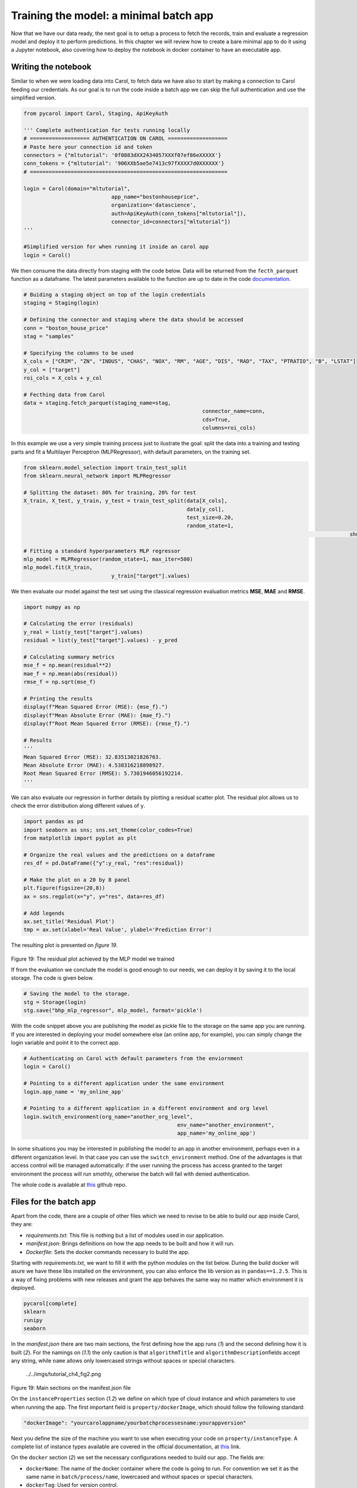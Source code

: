 Training the model: a minimal batch app
=======================================

Now that we have our data ready, the next goal is to setup a process to
fetch the records, train and evaluate a regression model and deploy it
to perform predictions. In this chapter we will review how to create a
bare minimal app to do it using a Jupyter notebook, also covering how to
deploy the notebook in docker container to have an executable app.

Writing the notebook
--------------------

Similar to when we were loading data into Carol, to fetch data we have
also to start by making a connection to Carol feeding our credentials.
As our goal is to run the code inside a batch app we can skip the full
authentication and use the simplified version.

.. code:: python

    from pycarol import Carol, Staging, ApiKeyAuth

    ''' Complete authentication for tests running locally
    # =================== AUTHENTICATION ON CAROL ===================
    # Paste here your connection id and token
    connectors = {"mltutorial": '0f0883dXX2434057XXXf07ef86eXXXXX'}
    conn_tokens = {"mltutorial": '906XXb5ae5e7413c97fXXXX7d0XXXXXX'}
    # ===============================================================

    login = Carol(domain="mltutorial", 
                                app_name="bostonhouseprice", 
                                organization='datascience',
                                auth=ApiKeyAuth(conn_tokens["mltutorial"]),
                                connector_id=connectors["mltutorial"])
    '''

    #Simplified version for when running it inside an carol app
    login = Carol()

We then consume the data directly from staging with the code below. Data
will be returned from the ``fecth_parquet`` function as a dataframe. The
latest parameters available to the function are up to date in the code
`documentation <https://github.com/totvslabs/pyCarol/blob/master/pycarol/staging.py>`__.

.. code:: python

    # Buiding a staging object on top of the login credentials
    staging = Staging(login)

    # Defining the connector and staging where the data should be accessed
    conn = "boston_house_price"
    stag = "samples"

    # Specifying the columns to be used
    X_cols = ["CRIM", "ZN", "INDUS", "CHAS", "NOX", "RM", "AGE", "DIS", "RAD", "TAX", "PTRATIO", "B", "LSTAT"]
    y_col = ["target"]
    roi_cols = X_cols + y_col

    # Fecthing data from Carol
    data = staging.fetch_parquet(staging_name=stag,
                                                             connector_name=conn,
                                                             cds=True,
                                                             columns=roi_cols)

In this example we use a very simple training process just to ilustrate
the goal: split the data into a training and testing parts and fit a
Multilayer Perceptron (MLPRegressor), with default parameters, on the
training set.

.. code:: python

    from sklearn.model_selection import train_test_split
    from sklearn.neural_network import MLPRegressor

    # Splitting the dataset: 80% for training, 20% for test
    X_train, X_test, y_train, y_test = train_test_split(data[X_cols],
                                                        data[y_col], 
                                                        test_size=0.20, 
                                                        random_state=1,
                                                                                                            shuffle=True)

    # Fitting a standard hyperparameters MLP regressor
    mlp_model = MLPRegressor(random_state=1, max_iter=500)
    mlp_model.fit(X_train, 
                                y_train["target"].values)

We then evaluate our model against the test set using the classical
regression evaluation metrics **MSE**, **MAE** and **RMSE**.

.. code:: python

    import numpy as np

    # Calculating the error (residuals)
    y_real = list(y_test["target"].values)
    residual = list(y_test["target"].values) - y_pred

    # Calculating summary metrics
    mse_f = np.mean(residual**2)
    mae_f = np.mean(abs(residual))
    rmse_f = np.sqrt(mse_f)

    # Printing the results
    display(f"Mean Squared Error (MSE): {mse_f}.")
    display(f"Mean Absolute Error (MAE): {mae_f}.")
    display(f"Root Mean Squared Error (RMSE): {rmse_f}.")

    # Results
    '''
    Mean Squared Error (MSE): 32.83513021826763.
    Mean Absolute Error (MAE): 4.538316218898927.
    Root Mean Squared Error (RMSE): 5.7301946056192214.
    '''

We can also evaluate our regression in further details by plotting a
residual scatter plot. The residual plot allows us to check the error
distribution along different values of ``y``.

.. code:: python

    import pandas as pd
    import seaborn as sns; sns.set_theme(color_codes=True)
    from matplotlib import pyplot as plt

    # Organize the real values and the predictions on a dataframe
    res_df = pd.DataFrame({"y":y_real, "res":residual})

    # Make the plot on a 20 by 8 panel
    plt.figure(figsize=(20,8))
    ax = sns.regplot(x="y", y="res", data=res_df)

    # Add legends
    ax.set_title('Residual Plot')
    tmp = ax.set(xlabel='Real Value', ylabel='Prediction Error')

The resulting plot is presented on *figure 19*.

.. figure:: ../../imgs/tutorial_ch4_fig1.png
   :alt: ../../imgs/tutorial_ch4\_fig1.png

Figure 19: The residual plot achieved by the MLP model we trained

If from the evaluation we conclude the model is good enough to our
needs, we can deploy it by saving it to the local storage. The code is
given below.

.. code:: python

    # Saving the model to the storage.
    stg = Storage(login)
    stg.save("bhp_mlp_regressor", mlp_model, format='pickle')

With the code snippet above you are publishing the model as pickle file
to the storage on the same app you are running. If you are interested in
deploying your model somewhere else (an online app, for example), you
can simply change the login variable and point it to the correct app.

.. code:: python

    # Authenticating on Carol with default parameters from the enviornment
    login = Carol()

    # Pointing to a different application under the same environment
    login.app_name = 'my_online_app'

    # Pointing to a different application in a different environment and org level
    login.switch_environment(org_name="another_org_level", 
                                                     env_name="another_environment", 
                                                     app_name='my_online_app')

In some situations you may be interested in publishing the model to an
app in another environment, perhaps even in a different organization
level. In that case you can use the ``switch_environment`` method. One
of the advantages is that access control will be managed automatically:
if the user running the process has access granted to the target
environment the process will run smothly, otherwise the batch will fail
with denied authentication.

The whole code is available at `this <https://github.com/totvslabs/pyCarol/tree/master/tutorial/chapters/ch4_basic_batchapp>`__ github repo.

Files for the batch app
-----------------------

Apart from the code, there are a couple of other files which we need to
revise to be able to build our app inside Carol, they are:

-  *requirements.txt*: This file is nothing but a list of modules used
   in our application.
-  *manifest.json*: Brings definitions on how the app needs to be built
   and how it will run.
-  *Dockerfile*: Sets the docker commands necessary to build the app.

Starting with *requirements.txt*, we want to fill it with the python
modules on the list below. During the build docker will asure we have
these libs installed on the environment, you can also enforce the
lib version as in ``pandas==1.2.5``. This is a way of fixing problems
with new releases and grant the app behaves the same way no matter which
environment it is deployed.

.. code:: python

    pycarol[complete]
    sklearn
    runipy
    seaborn

In the *manifest.json* there are two main sections, the first defining
how the app runs (*1*) and the second defining how it is built (*2*).
For the namings on (*1.1*) the only caution is that ``algorithmTitle``
and ``algorithmDescription``\ fields accept any string, while ``name``
allows only lowercased strings without spaces or special characters.

.. figure:: ../../imgs/tutorial_ch4_fig2.png
   :alt: ../../imgs/tutorial_ch4\_fig2.png

   ../../imgs/tutorial_ch4\_fig2.png
Figure 19: Main sections on the manifest.json file

On the ``instanceProperties`` section (*1.2*) we define on which type of
cloud instance and which parameters to use when running the app. The
first important field is ``property/dockerImage``, which should follow
the following standard:

.. code:: json

    "dockerImage": "yourcarolappname/yourbatchprocessesname:yourappversion"

Next you define the size of the machine you want to use when executing
your code on ``property/instanceType``. A complete list of instance
types available are covered in the official documentation, at 
`this <https://docs.carol.ai/docs/carol-app-instance-type>`__ link.


On the ``docker`` section (*2*) we set the necessary configurations
needed to build our app. The fields are:

-  ``dockerName``: The name of the docker container where the code is
   going to run. For convention we set it as the same name in
   ``batch/process/name``, lowercased and without spaces or special
   characters.
-  ``dockerTag``: Used for version control.
-  ``gitRepoUrl``: To build the app all the files need to be placed at a
   version control repository. The link to the repository must be
   provided in this field.
-  ``gitBranch``: The version control branch where the files resides.
-  ``gitPath``: Use ``/`` when the Dockerfile is on the root path or the
   corresponding path otherwise.
-  ``instanceType``: The cloud machine used to build the code.
-  ``gitDockerfileName``: The docker file name on your repository.

The final mandatory file is the *Dockerfile* (or any other name
depending on the definition on ``gitDockerfileName``)\ *.* In this file
we have a sequence of commands necessary to make sure the environment
has the right files, the right base software and the right lib versions
to run the code without conflicts. A full description of how to
construct the file is given on the official docker manual, at
`this <https://docs.docker.com/engine/reference/builder/>`__ link.

For our minimal batch app we will use the *Dockerfile* as below:

.. code:: docker

    # Setting the base cloud image to be enhanced
    FROM totvslabs/pycarol:2.40.0

    # Copying the requirement file and installing the dependencies
    RUN mkdir /app
    WORKDIR /app
    ADD requirements.txt /app/
    RUN pip install -r requirements.txt

    # Configuring the entry point for the app
    ADD . /app
    CMD ["runipy", "bhp_trainmodel.ipynb"]

Together with the notebook, the final setup on git should be as in:

    https://github.com/totvslabs/pyCarol/tree/master/tutorial/chapters/ch4_basic_batchapp.

Deploying to Carol
------------------

The only remaining step now is to deploy our app in Carol, so that we
can run it whenever we want with a single click. We start by creating a
new app through the UI, as in *figure 20*.

    **Note**: pay attention at this point and make sure the ``name`` you
    assign to your app corresponds to the same used on the
    ``manifest.json`` file, on ``property/dockerImage``.

.. figure:: ../../imgs/tutorial_ch4_fig3.png
   :alt: ../../imgs/tutorial_ch4\_fig3.png
Figure 20: Creating an App on Carol to deploy our code.

Now select the ``File`` tab, click on ``Upload File`` button, select the
``manifest.json`` file we've created previously and then click on
``Open``\ (*figure 21*).

.. figure:: ../../imgs/tutorial_ch4_fig4.png
   :alt: ../../imgs/tutorial_ch4\_fig4.png
Figure 21: Loading the manifest file to the platform.

The ``manifest.json`` already puts together everything we need for the
build. The files and the code will be retrieved from the version control
repository pointed in ``gitRepoUrl``.

To run the build click on the ``Build`` button, the next screen will ask
you for your github token (*figure 22*). The github token allows Carol
the fetch the files from your github account, for the specified branch.
You can follow the steps on the 
`official documentation <https://docs.github.com/en/github/authenticating-to-github/keeping-your-account-and-data-secure/creating-a-personal-access-token>`__
to generate a new github token.

.. figure:: ../../imgs/tutorial_ch4_fig5.png
   :alt: ../../imgs/tutorial_ch4\_fig5.png
Figure 22: Build: providing the github token

On the next screen just make sure your app version and instance type for
the build are correct, then click on ``Build Image``.

.. figure:: ../../imgs/tutorial_ch4_fig6.png
   :alt: ../../imgs/tutorial_ch4\_fig6.png
Figure 23: Revising and running the buid.

The process for building the app usually takes from 5 to 15 minutes to
perform the setup. If everything goes well you will see the screen on
*figure 24*.

.. figure:: ../../imgs/tutorial_ch4_fig7.png
   :alt: ../../imgs/tutorial_ch4\_fig7.png
Figure 24: Image successfully built

Running the app
---------------

On the ``Process`` tab on your app's panel, there are two ways of
setting up a execution for your app, as pointed on *figure 25*: (*1*)
Run it manually by clicking on the ``Run`` button; (*2*) Schedule single
or recurrent executions through the ``Add a Schedule`` option.

.. figure:: ../../imgs/tutorial_ch4_fig8.png
   :alt: ../../imgs/tutorial_ch4\_fig8.png
Figure 25: Running your app

Once started a pop-up screen will open informing you on whether the
process is still running, concluded or have failed. You can also check
detailed info about the process and other tasks on the small bell icon
on the top right of the screen (check (*3*) on *figure 25*).

Finally, the ``Logs`` tab on the app's panel will print the output of
your code. Remember to mantain your app's verbosity at a reasonable
level.

Troubleshooting
---------------

Below are are presented some well known problems when developing/
deploying Carol Apps:

-  **``instanceType`` is not big enough**: Correctly sizing resources is
   essential to control costs when running apps. On the other hand, if
   the process is memory or CPU intensive, your process may run out of
   resources either on build or on execution. For the build it is common
   to run out of memory if dependencies include heavy packages, such as
   pytorch, requiring at least ``c1.small`` (5Gb RAM).
-  **Wrong ``gitRepoUrl``, ``gitBranch`` or ``gitPath``**: When handling
   big repositories you can easily get confused and end up building
   the wrong version of your code. Another subtle problem is that recent
   github repositories use ``master`` to refer to the head branch, while
   old ones refer as ``main``.
-  **The docker container doesn't replicates all the environment files /
   libs as on local tests**: We often run on the situation where tests
   work fine on the local machine, but fails when running it remotely.
   Docker containers aim to help with such problems, but to do so the
   build process must be well defined. If you are reading any file from
   your local disk, make sure this file is also deployed together on
   your build. If you are using a lib with constant updates, make sure
   to explicitly set the lib version on your requirements to the same
   version on your local machine.
-  **Code issues**: Code issues rarely impacts the building process, but
   they usually arises when running the app. Several type of issues may
   arise when running the process, a good practice is to debug
   extensively the code locally before deploying, but even after that
   you find errors when running it on Carol you can debug the errors
   using the ``Logs`` tab on your app's panel.
